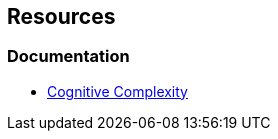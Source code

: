 == Resources

=== Documentation

* https://www.sonarsource.com/docs/CognitiveComplexity.pdf[Cognitive Complexity]

